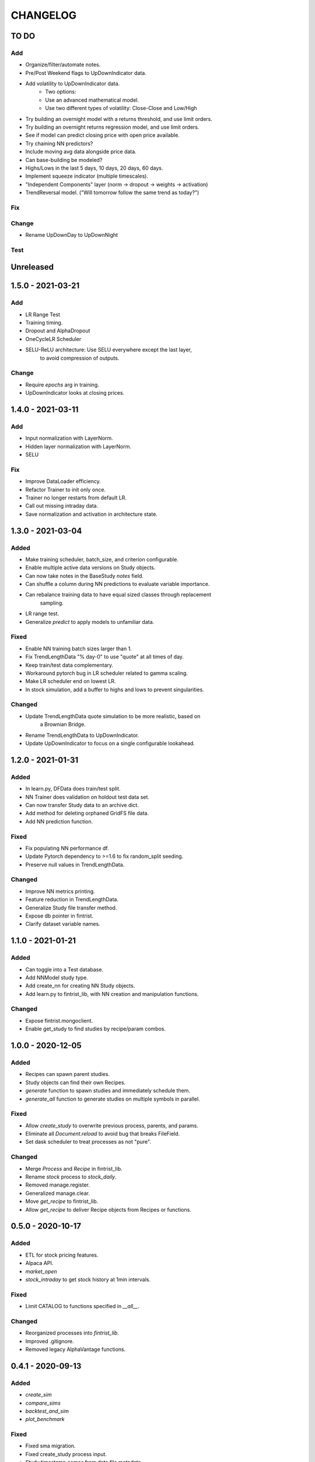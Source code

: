#########
CHANGELOG
#########

=====
TO DO
=====

Add
---
* Organize/filter/automate notes.
* Pre/Post Weekend flags to UpDownIndicator data.
* Add volatility to UpDownIndicator data.
    - Two options:
    - Use an advanced mathematical model.
    - Use two different types of volatility: Close-Close and Low/High
* Try building an overnight model with a returns threshold, and use limit orders.
* Try building an overnight returns regression model, and use limit orders.
* See if model can predict closing price with open price available.
* Try chaining NN predictors?
* Include moving avg data alongside price data.
* Can base-building be modeled?
* Highs/Lows in the last 5 days, 10 days, 20 days, 60 days.
* Implement squeeze indicator (multiple timescales).
* "Independent Components" layer (norm -> dropout -> weights -> activation)
* TrendReversal model. ("Will tomorrow follow the same trend as today?")

Fix
---

Change
------
* Rename UpDownDay to UpDownNight

Test
----

==========
Unreleased
==========

==================
1.5.0 - 2021-03-21
==================

Add
---
* LR Range Test
* Training timing.
* Dropout and AlphaDropout
* OneCycleLR Scheduler
* SELU-ReLU architecture: Use SELU everywhere except the last layer,
    to avoid compression of outputs.

Change
------
* Require `epochs` arg in training.
* UpDownIndicator looks at closing prices.


==================
1.4.0 - 2021-03-11
==================

Add
---
* Input normalization with LayerNorm.
* Hidden layer normalization with LayerNorm.
* SELU

Fix
---
* Improve DataLoader efficiency.
* Refactor Trainer to init only once.
* Trainer no longer restarts from default LR.
* Call out missing intraday data.
* Save normalization and activation in architecture state.

==================
1.3.0 - 2021-03-04
==================

Added
-----
* Make training scheduler, batch_size, and criterion configurable.
* Enable multiple active data versions on Study objects.
* Can now take notes in the BaseStudy `notes` field.
* Can shuffle a column during NN predictions to evaluate variable importance.
* Can rebalance training data to have equal sized classes through replacement
    sampling.
* LR range test.
* Generalize `predict` to apply models to unfamiliar data.

Fixed
-----
* Enable NN training batch sizes larger than 1.
* Fix TrendLengthData "% day-0" to use "quote" at all times of day.
* Keep train/test data complementary.
* Workaround pytorch bug in LR scheduler related to gamma scaling.
* Make LR scheduler end on lowest LR.
* In stock simulation, add a buffer to highs and lows to prevent singularities.

Changed
-------
* Update TrendLengthData quote simulation to be more realistic, based on
    a Brownian Bridge.
* Rename TrendLengthData to UpDownIndicator.
* Update UpDownIndicator to focus on a single configurable lookahead.

==================
1.2.0 - 2021-01-31
==================

Added
-----
* In learn.py, DFData does train/test split.
* NN Trainer does validation on holdout test data set.
* Can now transfer Study data to an archive dict.
* Add method for deleting orphaned GridFS file data.
* Add NN prediction function.

Fixed
-----
* Fix populating NN performance df.
* Update Pytorch dependency to >=1.6 to fix random_split seeding.
* Preserve null values in TrendLengthData.

Changed
-------
* Improve NN metrics printing.
* Feature reduction in TrendLengthData.
* Generalize Study file transfer method.
* Expose db pointer in fintrist.
* Clarify dataset variable names.

==================
1.1.0 - 2021-01-21
==================

Added
-----
* Can toggle into a Test database.
* Add NNModel study type.
* Add create_nn for creating NN Study objects.
* Add learn.py to fintrist_lib, with NN creation and manipulation functions.

Changed
-------
* Expose fintrist.mongoclient.
* Enable get_study to find studies by recipe/param combos.

==================
1.0.0 - 2020-12-05
==================

Added
-----
* Recipes can spawn parent studies.
* Study objects can find their own Recipes.
* `generate` function to spawn studies and immediately schedule them.
* `generate_all` function to generate studies on multiple symbols in parallel.

Fixed
-----
* Allow `create_study` to overwrite previous process, parents, and params.
* Eliminate all `Document.reload` to avoid bug that breaks FileField.
* Set dask scheduler to treat processes as not "pure". 

Changed
-------
* Merge `Process` and `Recipe` in fintrist_lib.
* Rename `stock` process to `stock_daily`.
* Removed manage.register.
* Generalized manage.clear.
* Move `get_recipe` to fintrist_lib.
* Allow `get_recipe` to deliver Recipe objects from Recipes or functions.

==================
0.5.0 - 2020-10-17
==================

Added
-----
* ETL for stock pricing features.
* Alpaca API.
* `market_open`
* `stock_intraday` to get stock history at 1min intervals.

Fixed
-----
* Limit CATALOG to functions specified in `__all__`.

Changed
-------
* Reorganized processes into `fintrist_lib`.
* Improved .gitignore.
* Removed legacy AlphaVantage functions.

==================
0.4.1 - 2020-09-13
==================

Added
-----
* `create_sim`
* `compare_sims`
* `backtest_and_sim`
* `plot_benchmark`

Fixed
-----
* Fixed sma migration.
* Fixed create_study process input.
* Study.timestamp comes from data file metadata.
* Update `simulate` for new backtest structure.

Changed
-------
* Allow any number of years or days to be specified for backtest.
* Switch SMA analysis to use adjusted prices.
* Data from scrapers will be mocked when backtesting.

==================
0.4.0 - 2020-09-06
==================

Added
-----
* `Strategy` object, `create_strategy`, `get_strategy`.
* `fintrist.create_backtest`
* `backtest`, in fintrist_ds CATALOG.
* Migrations suite.
* Dask `close_client`.

Fixed
-----
* Timestamps weren't updating on runs.
* `create_study` now accepts strings as process names.
* `market_schedule` now tolerates empty schedules.

Changed
-------
* Transfer Triggers into new Strategy object.
* Can pass parent Study to analysis functions, instead of just data.
* Make Backtest an ordinary Study, instead of its own object.
* Triggered actions return as tuple.

==================
0.3.1 - 2020-08-25
==================

Added
-----
* Visualization library, including plot_sma.
* TO DO list.
* Tiingo stock scraper.
* Validity check against market day.

Fixed
-----
* Metaparams on Stream failed to update due to mongoengine bug.
* Objects need to be reloaded after Document.update().

Changed
-------
* Study.alerts now shows newactive and newinactive as well.
* Alerts are now overwritten if a new market day has not started.

==================
0.3.0 - 2020-08-09
==================

Added
-----
* Services in fintrist for creating and manipulating database objects.
* Services in fintrist_ds for running and scheduling studies.
* Recipe and Stream objects for templating Studies.

Changed
-------
* Split app up into microservices architecture.
* Scheduler is now a separate package, crontris.
* fintrist_ds now handles dask and all data processing.

==================
0.2.0 - 2019-10-19
==================

Added
-----
* moving_avg
* Backtest
* simulate
* multisim

Changed
-------
* Split processes off to fintrist_ds subpackage.

==================
0.1.1 - 2019-06-23
==================

Added
-----
* Dask processing
* Dash app (fintrist_app v2)

Changed
-------
* Removed Stream model.
* Implemented dependency resolution at the Study level.

==================
0.1.0 - 2019-06-06
==================

Added
-----
* MongoDB backend for data storage.
* fintrist_app
* APScheduler

==================
0.0.1 - 2018-03-23
==================

Added
-----
* Stock indicators

Changed
-------
* Switched to Alpha Vantage stock data.

==================
0.0.0 - 2016-12-12
==================

Added
-----
* fintrist origin
